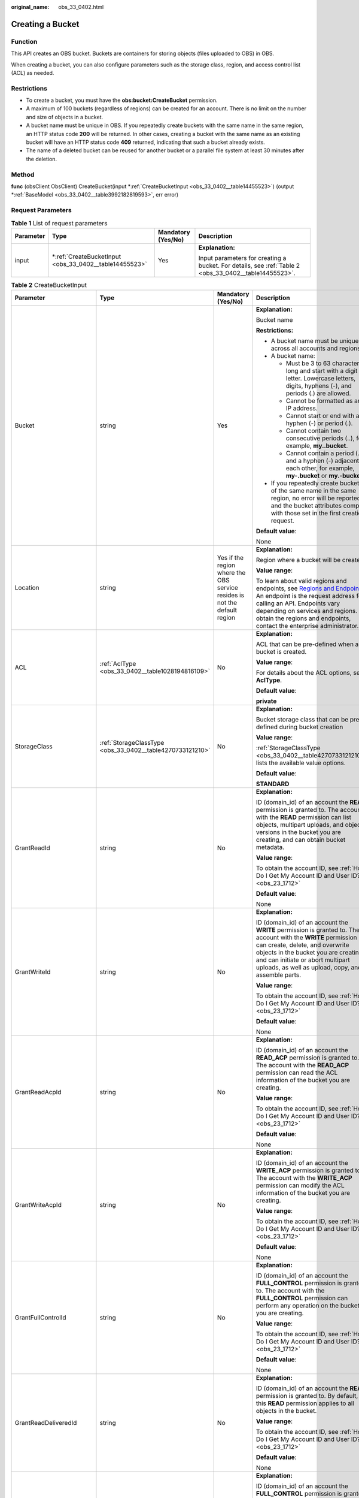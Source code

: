 :original_name: obs_33_0402.html

.. _obs_33_0402:

Creating a Bucket
=================

Function
--------

This API creates an OBS bucket. Buckets are containers for storing objects (files uploaded to OBS) in OBS.

When creating a bucket, you can also configure parameters such as the storage class, region, and access control list (ACL) as needed.

Restrictions
------------

-  To create a bucket, you must have the **obs:bucket:CreateBucket** permission.
-  A maximum of 100 buckets (regardless of regions) can be created for an account. There is no limit on the number and size of objects in a bucket.
-  A bucket name must be unique in OBS. If you repeatedly create buckets with the same name in the same region, an HTTP status code **200** will be returned. In other cases, creating a bucket with the same name as an existing bucket will have an HTTP status code **409** returned, indicating that such a bucket already exists.
-  The name of a deleted bucket can be reused for another bucket or a parallel file system at least 30 minutes after the deletion.

Method
------

**func** (obsClient ObsClient) CreateBucket(input \*\ :ref:`CreateBucketInput <obs_33_0402__table14455523>`) (output \*\ :ref:`BaseModel <obs_33_0402__table3992182819593>`, err error)

Request Parameters
------------------

.. table:: **Table 1** List of request parameters

   +-----------------+-----------------------------------------------------------+--------------------+-------------------------------------------------------------------------------------------------------+
   | Parameter       | Type                                                      | Mandatory (Yes/No) | Description                                                                                           |
   +=================+===========================================================+====================+=======================================================================================================+
   | input           | \*\ :ref:`CreateBucketInput <obs_33_0402__table14455523>` | Yes                | **Explanation:**                                                                                      |
   |                 |                                                           |                    |                                                                                                       |
   |                 |                                                           |                    | Input parameters for creating a bucket. For details, see :ref:`Table 2 <obs_33_0402__table14455523>`. |
   +-----------------+-----------------------------------------------------------+--------------------+-------------------------------------------------------------------------------------------------------+

.. _obs_33_0402__table14455523:

.. table:: **Table 2** CreateBucketInput

   +-----------------------------+-----------------------------------------------------------+---------------------------------------------------------------------------+---------------------------------------------------------------------------------------------------------------------------------------------------------------------------------------------------------------------------------------------------------------------------------------------------------------------------+
   | Parameter                   | Type                                                      | Mandatory (Yes/No)                                                        | Description                                                                                                                                                                                                                                                                                                               |
   +=============================+===========================================================+===========================================================================+===========================================================================================================================================================================================================================================================================================================================+
   | Bucket                      | string                                                    | Yes                                                                       | **Explanation:**                                                                                                                                                                                                                                                                                                          |
   |                             |                                                           |                                                                           |                                                                                                                                                                                                                                                                                                                           |
   |                             |                                                           |                                                                           | Bucket name                                                                                                                                                                                                                                                                                                               |
   |                             |                                                           |                                                                           |                                                                                                                                                                                                                                                                                                                           |
   |                             |                                                           |                                                                           | **Restrictions:**                                                                                                                                                                                                                                                                                                         |
   |                             |                                                           |                                                                           |                                                                                                                                                                                                                                                                                                                           |
   |                             |                                                           |                                                                           | -  A bucket name must be unique across all accounts and regions.                                                                                                                                                                                                                                                          |
   |                             |                                                           |                                                                           | -  A bucket name:                                                                                                                                                                                                                                                                                                         |
   |                             |                                                           |                                                                           |                                                                                                                                                                                                                                                                                                                           |
   |                             |                                                           |                                                                           |    -  Must be 3 to 63 characters long and start with a digit or letter. Lowercase letters, digits, hyphens (-), and periods (.) are allowed.                                                                                                                                                                              |
   |                             |                                                           |                                                                           |    -  Cannot be formatted as an IP address.                                                                                                                                                                                                                                                                               |
   |                             |                                                           |                                                                           |    -  Cannot start or end with a hyphen (-) or period (.).                                                                                                                                                                                                                                                                |
   |                             |                                                           |                                                                           |    -  Cannot contain two consecutive periods (..), for example, **my..bucket**.                                                                                                                                                                                                                                           |
   |                             |                                                           |                                                                           |    -  Cannot contain a period (.) and a hyphen (-) adjacent to each other, for example, **my-.bucket** or **my.-bucket**.                                                                                                                                                                                                 |
   |                             |                                                           |                                                                           |                                                                                                                                                                                                                                                                                                                           |
   |                             |                                                           |                                                                           | -  If you repeatedly create buckets of the same name in the same region, no error will be reported and the bucket attributes comply with those set in the first creation request.                                                                                                                                         |
   |                             |                                                           |                                                                           |                                                                                                                                                                                                                                                                                                                           |
   |                             |                                                           |                                                                           | **Default value**:                                                                                                                                                                                                                                                                                                        |
   |                             |                                                           |                                                                           |                                                                                                                                                                                                                                                                                                                           |
   |                             |                                                           |                                                                           | None                                                                                                                                                                                                                                                                                                                      |
   +-----------------------------+-----------------------------------------------------------+---------------------------------------------------------------------------+---------------------------------------------------------------------------------------------------------------------------------------------------------------------------------------------------------------------------------------------------------------------------------------------------------------------------+
   | Location                    | string                                                    | Yes if the region where the OBS service resides is not the default region | **Explanation:**                                                                                                                                                                                                                                                                                                          |
   |                             |                                                           |                                                                           |                                                                                                                                                                                                                                                                                                                           |
   |                             |                                                           |                                                                           | Region where a bucket will be created                                                                                                                                                                                                                                                                                     |
   |                             |                                                           |                                                                           |                                                                                                                                                                                                                                                                                                                           |
   |                             |                                                           |                                                                           | **Value range**:                                                                                                                                                                                                                                                                                                          |
   |                             |                                                           |                                                                           |                                                                                                                                                                                                                                                                                                                           |
   |                             |                                                           |                                                                           | To learn about valid regions and endpoints, see `Regions and Endpoints <https://docs.otc.t-systems.com/en-us/endpoint/index.html>`__. An endpoint is the request address for calling an API. Endpoints vary depending on services and regions. To obtain the regions and endpoints, contact the enterprise administrator. |
   +-----------------------------+-----------------------------------------------------------+---------------------------------------------------------------------------+---------------------------------------------------------------------------------------------------------------------------------------------------------------------------------------------------------------------------------------------------------------------------------------------------------------------------+
   | ACL                         | :ref:`AclType <obs_33_0402__table1028194816109>`          | No                                                                        | **Explanation:**                                                                                                                                                                                                                                                                                                          |
   |                             |                                                           |                                                                           |                                                                                                                                                                                                                                                                                                                           |
   |                             |                                                           |                                                                           | ACL that can be pre-defined when a bucket is created.                                                                                                                                                                                                                                                                     |
   |                             |                                                           |                                                                           |                                                                                                                                                                                                                                                                                                                           |
   |                             |                                                           |                                                                           | **Value range**:                                                                                                                                                                                                                                                                                                          |
   |                             |                                                           |                                                                           |                                                                                                                                                                                                                                                                                                                           |
   |                             |                                                           |                                                                           | For details about the ACL options, see **AclType**.                                                                                                                                                                                                                                                                       |
   |                             |                                                           |                                                                           |                                                                                                                                                                                                                                                                                                                           |
   |                             |                                                           |                                                                           | **Default value**:                                                                                                                                                                                                                                                                                                        |
   |                             |                                                           |                                                                           |                                                                                                                                                                                                                                                                                                                           |
   |                             |                                                           |                                                                           | **private**                                                                                                                                                                                                                                                                                                               |
   +-----------------------------+-----------------------------------------------------------+---------------------------------------------------------------------------+---------------------------------------------------------------------------------------------------------------------------------------------------------------------------------------------------------------------------------------------------------------------------------------------------------------------------+
   | StorageClass                | :ref:`StorageClassType <obs_33_0402__table4270733121210>` | No                                                                        | **Explanation:**                                                                                                                                                                                                                                                                                                          |
   |                             |                                                           |                                                                           |                                                                                                                                                                                                                                                                                                                           |
   |                             |                                                           |                                                                           | Bucket storage class that can be pre-defined during bucket creation                                                                                                                                                                                                                                                       |
   |                             |                                                           |                                                                           |                                                                                                                                                                                                                                                                                                                           |
   |                             |                                                           |                                                                           | **Value range**:                                                                                                                                                                                                                                                                                                          |
   |                             |                                                           |                                                                           |                                                                                                                                                                                                                                                                                                                           |
   |                             |                                                           |                                                                           | :ref:`StorageClassType <obs_33_0402__table4270733121210>` lists the available value options.                                                                                                                                                                                                                              |
   |                             |                                                           |                                                                           |                                                                                                                                                                                                                                                                                                                           |
   |                             |                                                           |                                                                           | **Default value**:                                                                                                                                                                                                                                                                                                        |
   |                             |                                                           |                                                                           |                                                                                                                                                                                                                                                                                                                           |
   |                             |                                                           |                                                                           | **STANDARD**                                                                                                                                                                                                                                                                                                              |
   +-----------------------------+-----------------------------------------------------------+---------------------------------------------------------------------------+---------------------------------------------------------------------------------------------------------------------------------------------------------------------------------------------------------------------------------------------------------------------------------------------------------------------------+
   | GrantReadId                 | string                                                    | No                                                                        | **Explanation:**                                                                                                                                                                                                                                                                                                          |
   |                             |                                                           |                                                                           |                                                                                                                                                                                                                                                                                                                           |
   |                             |                                                           |                                                                           | ID (domain_id) of an account the **READ** permission is granted to. The account with the **READ** permission can list objects, multipart uploads, and object versions in the bucket you are creating, and can obtain bucket metadata.                                                                                     |
   |                             |                                                           |                                                                           |                                                                                                                                                                                                                                                                                                                           |
   |                             |                                                           |                                                                           | **Value range**:                                                                                                                                                                                                                                                                                                          |
   |                             |                                                           |                                                                           |                                                                                                                                                                                                                                                                                                                           |
   |                             |                                                           |                                                                           | To obtain the account ID, see :ref:`How Do I Get My Account ID and User ID? <obs_23_1712>`                                                                                                                                                                                                                                |
   |                             |                                                           |                                                                           |                                                                                                                                                                                                                                                                                                                           |
   |                             |                                                           |                                                                           | **Default value**:                                                                                                                                                                                                                                                                                                        |
   |                             |                                                           |                                                                           |                                                                                                                                                                                                                                                                                                                           |
   |                             |                                                           |                                                                           | None                                                                                                                                                                                                                                                                                                                      |
   +-----------------------------+-----------------------------------------------------------+---------------------------------------------------------------------------+---------------------------------------------------------------------------------------------------------------------------------------------------------------------------------------------------------------------------------------------------------------------------------------------------------------------------+
   | GrantWriteId                | string                                                    | No                                                                        | **Explanation:**                                                                                                                                                                                                                                                                                                          |
   |                             |                                                           |                                                                           |                                                                                                                                                                                                                                                                                                                           |
   |                             |                                                           |                                                                           | ID (domain_id) of an account the **WRITE** permission is granted to. The account with the **WRITE** permission can create, delete, and overwrite objects in the bucket you are creating, and can initiate or abort multipart uploads, as well as upload, copy, and assemble parts.                                        |
   |                             |                                                           |                                                                           |                                                                                                                                                                                                                                                                                                                           |
   |                             |                                                           |                                                                           | **Value range**:                                                                                                                                                                                                                                                                                                          |
   |                             |                                                           |                                                                           |                                                                                                                                                                                                                                                                                                                           |
   |                             |                                                           |                                                                           | To obtain the account ID, see :ref:`How Do I Get My Account ID and User ID? <obs_23_1712>`                                                                                                                                                                                                                                |
   |                             |                                                           |                                                                           |                                                                                                                                                                                                                                                                                                                           |
   |                             |                                                           |                                                                           | **Default value**:                                                                                                                                                                                                                                                                                                        |
   |                             |                                                           |                                                                           |                                                                                                                                                                                                                                                                                                                           |
   |                             |                                                           |                                                                           | None                                                                                                                                                                                                                                                                                                                      |
   +-----------------------------+-----------------------------------------------------------+---------------------------------------------------------------------------+---------------------------------------------------------------------------------------------------------------------------------------------------------------------------------------------------------------------------------------------------------------------------------------------------------------------------+
   | GrantReadAcpId              | string                                                    | No                                                                        | **Explanation:**                                                                                                                                                                                                                                                                                                          |
   |                             |                                                           |                                                                           |                                                                                                                                                                                                                                                                                                                           |
   |                             |                                                           |                                                                           | ID (domain_id) of an account the **READ_ACP** permission is granted to. The account with the **READ_ACP** permission can read the ACL information of the bucket you are creating.                                                                                                                                         |
   |                             |                                                           |                                                                           |                                                                                                                                                                                                                                                                                                                           |
   |                             |                                                           |                                                                           | **Value range**:                                                                                                                                                                                                                                                                                                          |
   |                             |                                                           |                                                                           |                                                                                                                                                                                                                                                                                                                           |
   |                             |                                                           |                                                                           | To obtain the account ID, see :ref:`How Do I Get My Account ID and User ID? <obs_23_1712>`                                                                                                                                                                                                                                |
   |                             |                                                           |                                                                           |                                                                                                                                                                                                                                                                                                                           |
   |                             |                                                           |                                                                           | **Default value**:                                                                                                                                                                                                                                                                                                        |
   |                             |                                                           |                                                                           |                                                                                                                                                                                                                                                                                                                           |
   |                             |                                                           |                                                                           | None                                                                                                                                                                                                                                                                                                                      |
   +-----------------------------+-----------------------------------------------------------+---------------------------------------------------------------------------+---------------------------------------------------------------------------------------------------------------------------------------------------------------------------------------------------------------------------------------------------------------------------------------------------------------------------+
   | GrantWriteAcpId             | string                                                    | No                                                                        | **Explanation:**                                                                                                                                                                                                                                                                                                          |
   |                             |                                                           |                                                                           |                                                                                                                                                                                                                                                                                                                           |
   |                             |                                                           |                                                                           | ID (domain_id) of an account the **WRITE_ACP** permission is granted to. The account with the **WRITE_ACP** permission can modify the ACL information of the bucket you are creating.                                                                                                                                     |
   |                             |                                                           |                                                                           |                                                                                                                                                                                                                                                                                                                           |
   |                             |                                                           |                                                                           | **Value range**:                                                                                                                                                                                                                                                                                                          |
   |                             |                                                           |                                                                           |                                                                                                                                                                                                                                                                                                                           |
   |                             |                                                           |                                                                           | To obtain the account ID, see :ref:`How Do I Get My Account ID and User ID? <obs_23_1712>`                                                                                                                                                                                                                                |
   |                             |                                                           |                                                                           |                                                                                                                                                                                                                                                                                                                           |
   |                             |                                                           |                                                                           | **Default value**:                                                                                                                                                                                                                                                                                                        |
   |                             |                                                           |                                                                           |                                                                                                                                                                                                                                                                                                                           |
   |                             |                                                           |                                                                           | None                                                                                                                                                                                                                                                                                                                      |
   +-----------------------------+-----------------------------------------------------------+---------------------------------------------------------------------------+---------------------------------------------------------------------------------------------------------------------------------------------------------------------------------------------------------------------------------------------------------------------------------------------------------------------------+
   | GrantFullControlId          | string                                                    | No                                                                        | **Explanation:**                                                                                                                                                                                                                                                                                                          |
   |                             |                                                           |                                                                           |                                                                                                                                                                                                                                                                                                                           |
   |                             |                                                           |                                                                           | ID (domain_id) of an account the **FULL_CONTROL** permission is granted to. The account with the **FULL_CONTROL** permission can perform any operation on the bucket you are creating.                                                                                                                                    |
   |                             |                                                           |                                                                           |                                                                                                                                                                                                                                                                                                                           |
   |                             |                                                           |                                                                           | **Value range**:                                                                                                                                                                                                                                                                                                          |
   |                             |                                                           |                                                                           |                                                                                                                                                                                                                                                                                                                           |
   |                             |                                                           |                                                                           | To obtain the account ID, see :ref:`How Do I Get My Account ID and User ID? <obs_23_1712>`                                                                                                                                                                                                                                |
   |                             |                                                           |                                                                           |                                                                                                                                                                                                                                                                                                                           |
   |                             |                                                           |                                                                           | **Default value**:                                                                                                                                                                                                                                                                                                        |
   |                             |                                                           |                                                                           |                                                                                                                                                                                                                                                                                                                           |
   |                             |                                                           |                                                                           | None                                                                                                                                                                                                                                                                                                                      |
   +-----------------------------+-----------------------------------------------------------+---------------------------------------------------------------------------+---------------------------------------------------------------------------------------------------------------------------------------------------------------------------------------------------------------------------------------------------------------------------------------------------------------------------+
   | GrantReadDeliveredId        | string                                                    | No                                                                        | **Explanation:**                                                                                                                                                                                                                                                                                                          |
   |                             |                                                           |                                                                           |                                                                                                                                                                                                                                                                                                                           |
   |                             |                                                           |                                                                           | ID (domain_id) of an account the **READ** permission is granted to. By default, this **READ** permission applies to all objects in the bucket.                                                                                                                                                                            |
   |                             |                                                           |                                                                           |                                                                                                                                                                                                                                                                                                                           |
   |                             |                                                           |                                                                           | **Value range**:                                                                                                                                                                                                                                                                                                          |
   |                             |                                                           |                                                                           |                                                                                                                                                                                                                                                                                                                           |
   |                             |                                                           |                                                                           | To obtain the account ID, see :ref:`How Do I Get My Account ID and User ID? <obs_23_1712>`                                                                                                                                                                                                                                |
   |                             |                                                           |                                                                           |                                                                                                                                                                                                                                                                                                                           |
   |                             |                                                           |                                                                           | **Default value**:                                                                                                                                                                                                                                                                                                        |
   |                             |                                                           |                                                                           |                                                                                                                                                                                                                                                                                                                           |
   |                             |                                                           |                                                                           | None                                                                                                                                                                                                                                                                                                                      |
   +-----------------------------+-----------------------------------------------------------+---------------------------------------------------------------------------+---------------------------------------------------------------------------------------------------------------------------------------------------------------------------------------------------------------------------------------------------------------------------------------------------------------------------+
   | GrantFullControlDeliveredId | string                                                    | No                                                                        | **Explanation:**                                                                                                                                                                                                                                                                                                          |
   |                             |                                                           |                                                                           |                                                                                                                                                                                                                                                                                                                           |
   |                             |                                                           |                                                                           | ID (domain_id) of an account the **FULL_CONTROL** permission is granted to. The account with the **FULL_CONTROL** permission has full control over the bucket you are creating. By default, the **FULL_CONTROL** permission applies to all objects in the bucket.                                                         |
   |                             |                                                           |                                                                           |                                                                                                                                                                                                                                                                                                                           |
   |                             |                                                           |                                                                           | **Value range**:                                                                                                                                                                                                                                                                                                          |
   |                             |                                                           |                                                                           |                                                                                                                                                                                                                                                                                                                           |
   |                             |                                                           |                                                                           | To obtain the account ID, see :ref:`How Do I Get My Account ID and User ID? <obs_23_1712>`                                                                                                                                                                                                                                |
   |                             |                                                           |                                                                           |                                                                                                                                                                                                                                                                                                                           |
   |                             |                                                           |                                                                           | **Default value**:                                                                                                                                                                                                                                                                                                        |
   |                             |                                                           |                                                                           |                                                                                                                                                                                                                                                                                                                           |
   |                             |                                                           |                                                                           | None                                                                                                                                                                                                                                                                                                                      |
   +-----------------------------+-----------------------------------------------------------+---------------------------------------------------------------------------+---------------------------------------------------------------------------------------------------------------------------------------------------------------------------------------------------------------------------------------------------------------------------------------------------------------------------+
   | Epid                        | string                                                    | No                                                                        | **Explanation:**                                                                                                                                                                                                                                                                                                          |
   |                             |                                                           |                                                                           |                                                                                                                                                                                                                                                                                                                           |
   |                             |                                                           |                                                                           | Enterprise project ID that can be specified during bucket creation. If you have enabled Enterprise Project Management Service (EPS), you can obtain the project ID from the EPS console.                                                                                                                                  |
   |                             |                                                           |                                                                           |                                                                                                                                                                                                                                                                                                                           |
   |                             |                                                           |                                                                           | **Restrictions:**                                                                                                                                                                                                                                                                                                         |
   |                             |                                                           |                                                                           |                                                                                                                                                                                                                                                                                                                           |
   |                             |                                                           |                                                                           | The value of **Epid** is a Universally Unique Identifier (UUID). **Epid** is not required if you have not enabled EPS yet.                                                                                                                                                                                                |
   |                             |                                                           |                                                                           |                                                                                                                                                                                                                                                                                                                           |
   |                             |                                                           |                                                                           | Example: **9892d768-2d13-450f-aac7-ed0e44c2585f**                                                                                                                                                                                                                                                                         |
   |                             |                                                           |                                                                           |                                                                                                                                                                                                                                                                                                                           |
   |                             |                                                           |                                                                           | **Default value**:                                                                                                                                                                                                                                                                                                        |
   |                             |                                                           |                                                                           |                                                                                                                                                                                                                                                                                                                           |
   |                             |                                                           |                                                                           | None                                                                                                                                                                                                                                                                                                                      |
   +-----------------------------+-----------------------------------------------------------+---------------------------------------------------------------------------+---------------------------------------------------------------------------------------------------------------------------------------------------------------------------------------------------------------------------------------------------------------------------------------------------------------------------+

.. _obs_33_0402__table1028194816109:

.. table:: **Table 3** AclType

   +-----------------------------+-----------------------------+-------------------------------------------------------------------------------------------------------------------------------------------------------------------------------------------------------------------------------------------------------------------------------------------------------------------------------------------------------------+
   | Constant                    | Default Value               | Description                                                                                                                                                                                                                                                                                                                                                 |
   +=============================+=============================+=============================================================================================================================================================================================================================================================================================================================================================+
   | AclPrivate                  | private                     | Private read/write                                                                                                                                                                                                                                                                                                                                          |
   |                             |                             |                                                                                                                                                                                                                                                                                                                                                             |
   |                             |                             | A bucket or object can only be accessed by its owner.                                                                                                                                                                                                                                                                                                       |
   +-----------------------------+-----------------------------+-------------------------------------------------------------------------------------------------------------------------------------------------------------------------------------------------------------------------------------------------------------------------------------------------------------------------------------------------------------+
   | AclPublicRead               | public-read                 | Public read and private write                                                                                                                                                                                                                                                                                                                               |
   |                             |                             |                                                                                                                                                                                                                                                                                                                                                             |
   |                             |                             | If this permission is granted on a bucket, anyone can read the object list, multipart tasks, metadata, and object versions in the bucket.                                                                                                                                                                                                                   |
   |                             |                             |                                                                                                                                                                                                                                                                                                                                                             |
   |                             |                             | If it is granted on an object, anyone can read the content and metadata of the object.                                                                                                                                                                                                                                                                      |
   +-----------------------------+-----------------------------+-------------------------------------------------------------------------------------------------------------------------------------------------------------------------------------------------------------------------------------------------------------------------------------------------------------------------------------------------------------+
   | AclPublicReadWrite          | public-read-write           | Public read/write                                                                                                                                                                                                                                                                                                                                           |
   |                             |                             |                                                                                                                                                                                                                                                                                                                                                             |
   |                             |                             | If this permission is granted on a bucket, anyone can read the object list, multipart tasks, metadata, and object versions in the bucket, and can upload or delete objects, initiate multipart upload tasks, upload parts, assemble parts, copy parts, and abort multipart upload tasks.                                                                    |
   |                             |                             |                                                                                                                                                                                                                                                                                                                                                             |
   |                             |                             | If it is granted on an object, anyone can read the content and metadata of the object.                                                                                                                                                                                                                                                                      |
   +-----------------------------+-----------------------------+-------------------------------------------------------------------------------------------------------------------------------------------------------------------------------------------------------------------------------------------------------------------------------------------------------------------------------------------------------------+
   | AclPublicReadDelivered      | public-read-delivered       | Public read on a bucket as well as objects in the bucket                                                                                                                                                                                                                                                                                                    |
   |                             |                             |                                                                                                                                                                                                                                                                                                                                                             |
   |                             |                             | If this permission is granted on a bucket, anyone can read the object list, multipart tasks, metadata, and object versions, and read the content and metadata of objects in the bucket.                                                                                                                                                                     |
   |                             |                             |                                                                                                                                                                                                                                                                                                                                                             |
   |                             |                             | .. note::                                                                                                                                                                                                                                                                                                                                                   |
   |                             |                             |                                                                                                                                                                                                                                                                                                                                                             |
   |                             |                             |    **AclPublicReadDelivered** does not apply to objects.                                                                                                                                                                                                                                                                                                    |
   +-----------------------------+-----------------------------+-------------------------------------------------------------------------------------------------------------------------------------------------------------------------------------------------------------------------------------------------------------------------------------------------------------------------------------------------------------+
   | AclPublicReadWriteDelivered | public-read-write-delivered | Public read/write on a bucket as well as objects in the bucket                                                                                                                                                                                                                                                                                              |
   |                             |                             |                                                                                                                                                                                                                                                                                                                                                             |
   |                             |                             | If this permission is granted on a bucket, anyone can read the object list, multipart uploads, metadata, and object versions in the bucket, and can upload or delete objects, initiate multipart upload tasks, upload parts, assemble parts, copy parts, and abort multipart uploads. They can also read the content and metadata of objects in the bucket. |
   |                             |                             |                                                                                                                                                                                                                                                                                                                                                             |
   |                             |                             | .. note::                                                                                                                                                                                                                                                                                                                                                   |
   |                             |                             |                                                                                                                                                                                                                                                                                                                                                             |
   |                             |                             |    **AclPublicReadWriteDelivered** does not apply to objects.                                                                                                                                                                                                                                                                                               |
   +-----------------------------+-----------------------------+-------------------------------------------------------------------------------------------------------------------------------------------------------------------------------------------------------------------------------------------------------------------------------------------------------------------------------------------------------------+
   | AclBucketOwnerFullControl   | bucket-owner-full-control   | If this permission is granted on an object, only the bucket and object owners have the full control over the object.                                                                                                                                                                                                                                        |
   |                             |                             |                                                                                                                                                                                                                                                                                                                                                             |
   |                             |                             | By default, if you upload an object to a bucket of any other user, the bucket owner does not have the permissions on your object. After you grant this permission to the bucket owner, the bucket owner can have full control over your object.                                                                                                             |
   +-----------------------------+-----------------------------+-------------------------------------------------------------------------------------------------------------------------------------------------------------------------------------------------------------------------------------------------------------------------------------------------------------------------------------------------------------+

.. _obs_33_0402__table4270733121210:

.. table:: **Table 4** StorageClassType

   +-----------------------+-----------------------+-----------------------------------------------------------------------------------------------------------------------------------------------------------------------------------+
   | Constant              | Default Value         | Description                                                                                                                                                                       |
   +=======================+=======================+===================================================================================================================================================================================+
   | StorageClassStandard  | STANDARD              | OBS Standard                                                                                                                                                                      |
   |                       |                       |                                                                                                                                                                                   |
   |                       |                       | Features low access latency and high throughput and is used for storing massive, frequently accessed (multiple times a month) or small objects (< 1 MB) requiring quick response. |
   +-----------------------+-----------------------+-----------------------------------------------------------------------------------------------------------------------------------------------------------------------------------+
   | StorageClassWarm      | WARM                  | OBS Warm                                                                                                                                                                          |
   |                       |                       |                                                                                                                                                                                   |
   |                       |                       | Used for storing data that is semi-frequently accessed (fewer than 12 times a year) but is instantly available when needed.                                                       |
   +-----------------------+-----------------------+-----------------------------------------------------------------------------------------------------------------------------------------------------------------------------------+
   | StorageClassCold      | COLD                  | OBS Cold                                                                                                                                                                          |
   |                       |                       |                                                                                                                                                                                   |
   |                       |                       | Used for storing rarely accessed (once a year) data.                                                                                                                              |
   +-----------------------+-----------------------+-----------------------------------------------------------------------------------------------------------------------------------------------------------------------------------+

Responses
---------

.. table:: **Table 5** List of returned results

   +-----------------------+--------------------------------------------------------+--------------------------------------------------------------------------------------+
   | Parameter             | Type                                                   | Description                                                                          |
   +=======================+========================================================+======================================================================================+
   | output                | \*\ :ref:`BaseModel <obs_33_0402__table3992182819593>` | **Explanation:**                                                                     |
   |                       |                                                        |                                                                                      |
   |                       |                                                        | Returned results. For details, see :ref:`Table 6 <obs_33_0402__table3992182819593>`. |
   +-----------------------+--------------------------------------------------------+--------------------------------------------------------------------------------------+
   | err                   | error                                                  | **Explanation:**                                                                     |
   |                       |                                                        |                                                                                      |
   |                       |                                                        | Error messages returned by the API                                                   |
   +-----------------------+--------------------------------------------------------+--------------------------------------------------------------------------------------+

.. _obs_33_0402__table3992182819593:

.. table:: **Table 6** BaseModel

   +-----------------------+-----------------------+-----------------------------------------------------------------------------------------------------------------------------------------------------------------------------+
   | Parameter             | Type                  | Description                                                                                                                                                                 |
   +=======================+=======================+=============================================================================================================================================================================+
   | StatusCode            | int                   | **Explanation:**                                                                                                                                                            |
   |                       |                       |                                                                                                                                                                             |
   |                       |                       | HTTP status code                                                                                                                                                            |
   |                       |                       |                                                                                                                                                                             |
   |                       |                       | **Value range**:                                                                                                                                                            |
   |                       |                       |                                                                                                                                                                             |
   |                       |                       | A status code is a group of digits that can be **2**\ *xx* (indicating successes) or **4**\ *xx* or **5**\ *xx* (indicating errors). It indicates the status of a response. |
   |                       |                       |                                                                                                                                                                             |
   |                       |                       | **Default value**:                                                                                                                                                          |
   |                       |                       |                                                                                                                                                                             |
   |                       |                       | None                                                                                                                                                                        |
   +-----------------------+-----------------------+-----------------------------------------------------------------------------------------------------------------------------------------------------------------------------+
   | RequestId             | string                | **Explanation:**                                                                                                                                                            |
   |                       |                       |                                                                                                                                                                             |
   |                       |                       | Request ID returned by the OBS server                                                                                                                                       |
   |                       |                       |                                                                                                                                                                             |
   |                       |                       | **Default value**:                                                                                                                                                          |
   |                       |                       |                                                                                                                                                                             |
   |                       |                       | None                                                                                                                                                                        |
   +-----------------------+-----------------------+-----------------------------------------------------------------------------------------------------------------------------------------------------------------------------+
   | ResponseHeaders       | map[string][]string   | **Explanation:**                                                                                                                                                            |
   |                       |                       |                                                                                                                                                                             |
   |                       |                       | HTTP response headers                                                                                                                                                       |
   |                       |                       |                                                                                                                                                                             |
   |                       |                       | **Default value**:                                                                                                                                                          |
   |                       |                       |                                                                                                                                                                             |
   |                       |                       | None                                                                                                                                                                        |
   +-----------------------+-----------------------+-----------------------------------------------------------------------------------------------------------------------------------------------------------------------------+

Code Examples
-------------

This example creates a bucket named **examplebucket**. For bucket details, see the code comments below.

::

   package main

   import (
       "fmt"
       "os"
       "obs-sdk-go/obs"
   )

   func main() {
       //Obtain an AK/SK pair using environment variables or import an AK/SK pair in other ways. Using hard coding may result in leakage.
       //Obtain an AK/SK pair on the management console.
       ak := os.Getenv("AccessKeyID")
       sk := os.Getenv("SecretAccessKey")
       // (Optional) If you use a temporary AK/SK pair and a security token to access OBS, you are advised not to use hard coding to reduce leakage risks. You can obtain an AK/SK pair using environment variables or import an AK/SK pair in other ways.
       // securityToken := os.Getenv("SecurityToken")
       // Enter the endpoint corresponding to the region where the bucket is to be created.
       endPoint := "https://your-endpoint"
       // Create an obsClient instance.
       // If you use a temporary AK/SK pair and a security token to access OBS, use the obs.WithSecurityToken method to specify a security token when creating an instance.
       obsClient, err := obs.New(ak, sk, endPoint/*, obs.WithSecurityToken(securityToken)*/)
       if err != nil {
           fmt.Printf("Create obsClient error, errMsg: %s", err.Error())
       }
       input := &obs.CreateBucketInput{}
       // Specify a bucket name.
       input.Bucket = "examplebucket"
       // Specify the region where the bucket is to be created. The region must be the same as that in the endpoint passed.
       input.Location = "region"
       // Specify the bucket ACL. obs.AclPrivate is used as an example.
       input.ACL = obs.AclPrivate
       // Specify a storage class for the bucket. obs.StorageClassWarm is used as an example. If this parameter is not specified, the created bucket is in the Standard storage class.
       input.StorageClass = obs.StorageClassWarm
      // Create a bucket.
       output, err := obsClient.CreateBucket(input)
       if err == nil {
           fmt.Printf("Create bucket:%s successful!\n", input.Bucket)
           fmt.Printf("RequestId:%s\n", output.RequestId)
           return
       }
       fmt.Printf("Create bucket:%s fail!\n", input.Bucket)
       if obsError, ok := err.(obs.ObsError); ok {
           fmt.Println("An ObsError was found, which means your request sent to OBS was rejected with an error response.")
           fmt.Println(obsError.Error())
       } else {
           fmt.Println("An Exception was found, which means the client encountered an internal problem when attempting to communicate with OBS, for example, the client was unable to access the network.")
           fmt.Println(err)
       }
   }
